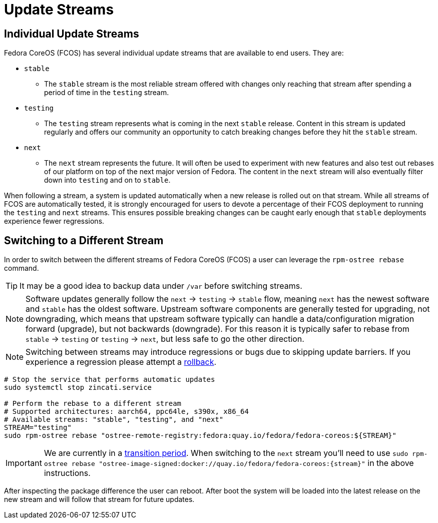 = Update Streams

== Individual Update Streams

Fedora CoreOS (FCOS) has several individual update streams that are available to end users. They are:

* `stable`

** The `stable` stream is the most reliable stream offered with changes
   only reaching that stream after spending a period of time in the `testing`
   stream.

* `testing`

** The `testing` stream represents what is coming in the next `stable`
   release. Content in this stream is updated regularly and offers our
   community an opportunity to catch breaking changes before they hit
   the `stable` stream.

* `next`

** The `next` stream represents the future. It will often be
   used to experiment with new features and also test out rebases of our
   platform on top of the next major version of Fedora. The content in
   the `next` stream will also eventually filter down into `testing`
   and on to `stable`.

When following a stream, a system is updated automatically when a new release is rolled out on that stream. While all streams of FCOS are automatically tested, it is strongly encouraged for users to devote a percentage of their FCOS deployment to running the `testing` and `next` streams. This ensures possible breaking changes can be caught early enough that `stable` deployments experience fewer regressions.

== Switching to a Different Stream

In order to switch between the different streams of Fedora CoreOS (FCOS) a user can leverage the `rpm-ostree rebase` command.

[TIP]
====
It may be a good idea to backup data under `/var` before switching streams.
====

[NOTE]
====
Software updates generally follow the `next` -> `testing` -> `stable` flow, meaning `next` has the newest software and `stable` has the oldest software. Upstream software components are generally tested for upgrading, not downgrading, which means that upstream software typically can handle a data/configuration migration forward (upgrade), but not backwards (downgrade). For this reason it is typically safer to rebase from `stable` -> `testing` or `testing` -> `next`, but less safe to go the other direction.
====


[NOTE]
====
Switching between streams may introduce regressions or bugs due to skipping update barriers. If you experience a regression please attempt a xref:manual-rollbacks.adoc[rollback].
====

[source,bash]
----
# Stop the service that performs automatic updates
sudo systemctl stop zincati.service

# Perform the rebase to a different stream
# Supported architectures: aarch64, ppc64le, s390x, x86_64
# Available streams: "stable", "testing", and "next"
STREAM="testing"
sudo rpm-ostree rebase "ostree-remote-registry:fedora:quay.io/fedora/fedora-coreos:${STREAM}"
----

[IMPORTANT]
====
We are currently in a https://github.com/coreos/fedora-coreos-tracker/issues/2029[transition period].
When switching to the `next` stream you'll need to
use `sudo rpm-ostree rebase "ostree-image-signed:docker://quay.io/fedora/fedora-coreos:{stream}"`
in the above instructions.
====

After inspecting the package difference the user can reboot. After boot the system will be loaded into the latest release on the new stream and will follow that stream for future updates.
